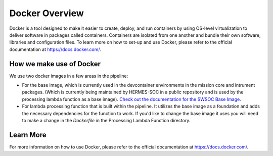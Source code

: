.. _docker_overview:

Docker Overview
================
Docker is a tool designed to make it easier to create, deploy, and run containers by using OS-level virtualization to deliver software in packages called containers. Containers are isolated from one another and bundle their own software, libraries and configuration files. To learn more on how to set-up and use Docker, please refer to the official documentation at https://docs.docker.com/.

How we make use of Docker
-------------------------
We use two docker images in a few areas in the pipeline:

- For the base image, which is currently used in the devcontainer environments in the mission core and intrument packages. (Which is currently being maintained by HERMES-SOC in a public repository and is used by the processing lambda function as a base image). `Check out the documentation for the SWSOC Base Image <https://sdc-aws-base-docker-image.readthedocs.io/en/latest/>`_.

- For lambda processing function that is built within the pipeline. It utilizes the base image as a foundation and adds the necessary dependencies for the function to work. If you'd like to change the base image it uses you will need to make a change in the `Dockerfile` in the Processing Lambda Function directory.

Learn More
----------
For more information on how to use Docker, please refer to the official documentation at https://docs.docker.com/.